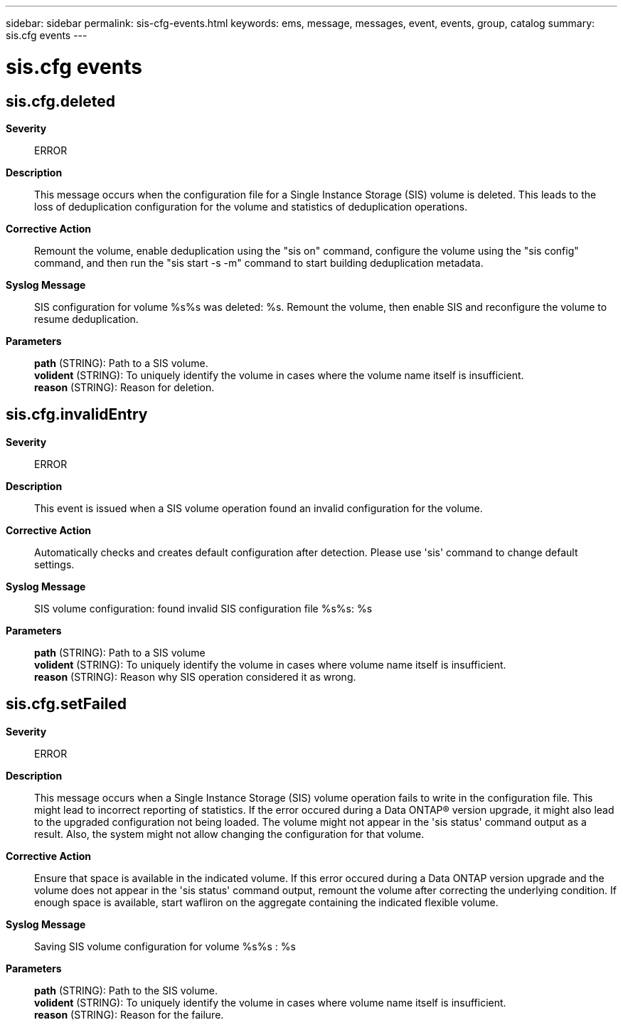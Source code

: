---
sidebar: sidebar
permalink: sis-cfg-events.html
keywords: ems, message, messages, event, events, group, catalog
summary: sis.cfg events
---

= sis.cfg events
:toclevels: 1
:hardbreaks:
:nofooter:
:icons: font
:linkattrs:
:imagesdir: ./media/

== sis.cfg.deleted
*Severity*::
ERROR
*Description*::
This message occurs when the configuration file for a Single Instance Storage (SIS) volume is deleted. This leads to the loss of deduplication configuration for the volume and statistics of deduplication operations.
*Corrective Action*::
Remount the volume, enable deduplication using the "sis on" command, configure the volume using the "sis config" command, and then run the "sis start -s -m" command to start building deduplication metadata.
*Syslog Message*::
SIS configuration for volume %s%s was deleted: %s. Remount the volume, then enable SIS and reconfigure the volume to resume deduplication.
*Parameters*::
*path* (STRING): Path to a SIS volume.
*volident* (STRING): To uniquely identify the volume in cases where the volume name itself is insufficient.
*reason* (STRING): Reason for deletion.

== sis.cfg.invalidEntry
*Severity*::
ERROR
*Description*::
This event is issued when a SIS volume operation found an invalid configuration for the volume.
*Corrective Action*::
Automatically checks and creates default configuration after detection. Please use 'sis' command to change default settings.
*Syslog Message*::
SIS volume configuration: found invalid SIS configuration file %s%s: %s
*Parameters*::
*path* (STRING): Path to a SIS volume
*volident* (STRING): To uniquely identify the volume in cases where volume name itself is insufficient.
*reason* (STRING): Reason why SIS operation considered it as wrong.

== sis.cfg.setFailed
*Severity*::
ERROR
*Description*::
This message occurs when a Single Instance Storage (SIS) volume operation fails to write in the configuration file. This might lead to incorrect reporting of statistics. If the error occured during a Data ONTAP(R) version upgrade, it might also lead to the upgraded configuration not being loaded. The volume might not appear in the 'sis status' command output as a result. Also, the system might not allow changing the configuration for that volume.
*Corrective Action*::
Ensure that space is available in the indicated volume. If this error occured during a Data ONTAP version upgrade and the volume does not appear in the 'sis status' command output, remount the volume after correcting the underlying condition. If enough space is available, start wafliron on the aggregate containing the indicated flexible volume.
*Syslog Message*::
Saving SIS volume configuration for volume %s%s : %s
*Parameters*::
*path* (STRING): Path to the SIS volume.
*volident* (STRING): To uniquely identify the volume in cases where volume name itself is insufficient.
*reason* (STRING): Reason for the failure.

